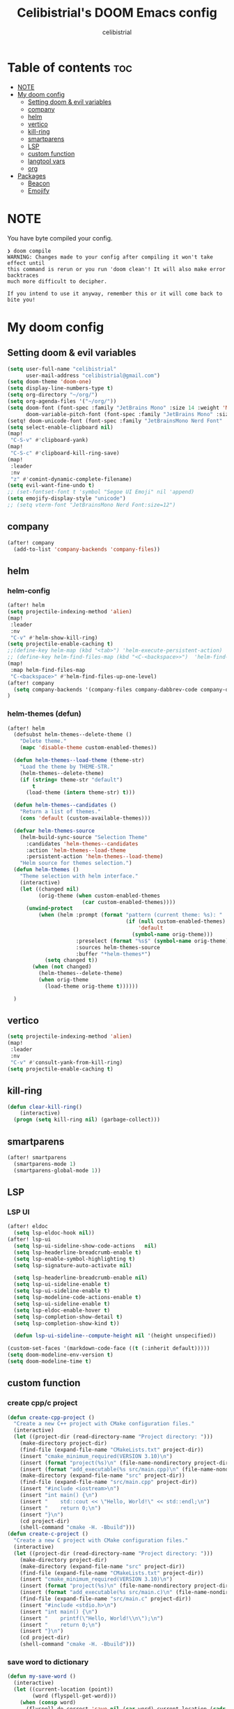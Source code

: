 # Created 2023-05-29 Mon 15:35
#+title: Celibistrial's DOOM Emacs config
#+author: celibistrial
#+property: header-args:emacs-lisp :tangle yes :cache yes :results silent :padline no
* Table of contents :toc:
- [[#note][NOTE]]
- [[#my-doom-config][My doom config]]
  - [[#setting-doom--evil-variables][Setting doom & evil variables]]
  - [[#company][company]]
  - [[#helm][helm]]
  - [[#vertico][vertico]]
  - [[#kill-ring][kill-ring]]
  - [[#smartparens][smartparens]]
  - [[#lsp][LSP]]
  - [[#custom-function][custom function]]
  - [[#langtool-vars][langtool vars]]
  - [[#org][org]]
- [[#packages][Packages]]
  - [[#beacon][Beacon]]
  - [[#emojify][Emojify]]

* NOTE
You have byte compiled your config.
#+begin_src
❯ doom compile
WARNING: Changes made to your config after compiling it won't take effect until
this command is rerun or you run 'doom clean'! It will also make error backtraces
much more difficult to decipher.

If you intend to use it anyway, remember this or it will come back to bite you!
#+end_src

* My doom config
** Setting doom & evil variables
#+begin_src emacs-lisp
(setq user-full-name "celibistrial"
      user-mail-address "celibistrial@gmail.com")
(setq doom-theme 'doom-one)
(setq display-line-numbers-type t)
(setq org-directory "~/org/")
(setq org-agenda-files '("~/org/"))
(setq doom-font (font-spec :family "JetBrains Mono" :size 14 :weight 'Medium)
      doom-variable-pitch-font (font-spec :family "JetBrains Mono" :size 15))
(setq! doom-unicode-font (font-spec :family "JetBrainsMono Nerd Font" :style "Regular" :size 11))
(setq select-enable-clipboard nil)
(map!
 "C-S-v" #'clipboard-yank)
(map!
 "C-S-c" #'clipboard-kill-ring-save)
(map!
 :leader
 :nv
 "z" #'comint-dynamic-complete-filename)
(setq evil-want-fine-undo t)
;; (set-fontset-font t 'symbol "Segoe UI Emoji" nil 'append)
(setq emojify-display-style "unicode")
;; (setq vterm-font "JetBrainsMono Nerd Font:size=12")
#+end_src
** company
#+begin_src emacs-lisp
(after! company
  (add-to-list 'company-backends 'company-files))
#+end_src
** helm
*** helm-config
#+begin_src emacs-lisp
(after! helm
(setq projectile-indexing-method 'alien)
(map!
 :leader
 :nv
 "C-v" #'helm-show-kill-ring)
(setq projectile-enable-caching t)
;;(define-key helm-map (kbd "<tab>") 'helm-execute-persistent-action)
;; (define-key helm-find-files-map (kbd "<C-<backspace>>")  'helm-find-files-up-one-level)
(map!
 :map helm-find-files-map
 "C-<backspace>" #'helm-find-files-up-one-level)
(after! company
  (setq company-backends '(company-files company-dabbrev-code company-dabbrev helm-company)))
)
#+end_src
*** helm-themes (defun)
#+begin_src emacs-lisp
(after! helm
  (defsubst helm-themes--delete-theme ()
    "Delete theme."
    (mapc 'disable-theme custom-enabled-themes))

  (defun helm-themes--load-theme (theme-str)
    "Load the theme by THEME-STR."
    (helm-themes--delete-theme)
    (if (string= theme-str "default")
        t
      (load-theme (intern theme-str) t)))

  (defun helm-themes--candidates ()
    "Return a list of themes."
    (cons 'default (custom-available-themes)))

  (defvar helm-themes-source
    (helm-build-sync-source "Selection Theme"
      :candidates 'helm-themes--candidates
      :action 'helm-themes--load-theme
      :persistent-action 'helm-themes--load-theme)
    "Helm source for themes selection.")
  (defun helm-themes ()
    "Theme selection with helm interface."
    (interactive)
    (let ((changed nil)
          (orig-theme (when custom-enabled-themes
                        (car custom-enabled-themes))))
      (unwind-protect
          (when (helm :prompt (format "pattern (current theme: %s): "
                                      (if (null custom-enabled-themes)
                                          'default
                                        (symbol-name orig-theme)))
                      :preselect (format "%s$" (symbol-name orig-theme))
                      :sources helm-themes-source
                      :buffer "*helm-themes*")
            (setq changed t))
        (when (not changed)
          (helm-themes--delete-theme)
          (when orig-theme
            (load-theme orig-theme t))))))

  )
#+end_src
** vertico
#+begin_src emacs-lisp
(setq projectile-indexing-method 'alien)
(map!
 :leader
 :nv
 "C-v" #'consult-yank-from-kill-ring)
(setq projectile-enable-caching t)
#+end_src
** kill-ring
#+begin_src emacs-lisp
(defun clear-kill-ring()
    (interactive)
  (progn (setq kill-ring nil) (garbage-collect)))
#+end_src
** smartparens
#+begin_src emacs-lisp
(after! smartparens
  (smartparens-mode 1)
  (smartparens-global-mode 1))
#+end_src
** LSP
*** LSP UI
#+begin_src emacs-lisp
(after! eldoc
  (setq lsp-eldoc-hook nil))
(after! lsp-ui
  (setq lsp-ui-sideline-show-code-actions   nil)
  (setq lsp-headerline-breadcrumb-enable t)
  (setq lsp-enable-symbol-highlighting t)
  (setq lsp-signature-auto-activate nil)

  (setq lsp-headerline-breadcrumb-enable nil)
  (setq lsp-ui-sideline-enable t)
  (setq lsp-ui-sideline-enable t)
  (setq lsp-modeline-code-actions-enable t)
  (setq lsp-ui-sideline-enable t)
  (setq lsp-eldoc-enable-hover t)
  (setq lsp-completion-show-detail t)
  (setq lsp-completion-show-kind t))

  (defun lsp-ui-sideline--compute-height nil '(height unspecified))

(custom-set-faces '(markdown-code-face ((t (:inherit default)))))
(setq doom-modeline-env-version t)
(setq doom-modeline-time t)
#+end_src

** custom function
*** create cpp/c project
#+begin_src emacs-lisp
(defun create-cpp-project ()
  "Create a new C++ project with CMake configuration files."
  (interactive)
  (let ((project-dir (read-directory-name "Project directory: ")))
    (make-directory project-dir)
    (find-file (expand-file-name "CMakeLists.txt" project-dir))
    (insert "cmake_minimum_required(VERSION 3.10)\n")
    (insert (format "project(%s)\n" (file-name-nondirectory project-dir)))
    (insert (format "add_executable(%s src/main.cpp)\n" (file-name-nondirectory project-dir)))
    (make-directory (expand-file-name "src" project-dir))
    (find-file (expand-file-name "src/main.cpp" project-dir))
    (insert "#include <iostream>\n")
    (insert "int main() {\n")
    (insert "    std::cout << \"Hello, World!\" << std::endl;\n")
    (insert "    return 0;\n")
    (insert "}\n")
    (cd project-dir)
    (shell-command "cmake -H. -Bbuild")))
(defun create-c-project ()
  "Create a new C project with CMake configuration files."
  (interactive)
  (let ((project-dir (read-directory-name "Project directory: ")))
    (make-directory project-dir)
    (make-directory (expand-file-name "src" project-dir))
    (find-file (expand-file-name "CMakeLists.txt" project-dir))
    (insert "cmake_minimum_required(VERSION 3.10)\n")
    (insert (format "project(%s)\n" (file-name-nondirectory project-dir)))
    (insert (format "add_executable(%s src/main.c)\n" (file-name-nondirectory project-dir)))
    (find-file (expand-file-name "src/main.c" project-dir))
    (insert "#include <stdio.h>\n")
    (insert "int main() {\n")
    (insert "    printf(\"Hello, World!\\n\");\n")
    (insert "    return 0;\n")
    (insert "}\n")
    (cd project-dir)
    (shell-command "cmake -H. -Bbuild")))
#+end_src
*** save word to dictionary
#+begin_src emacs-lisp
(defun my-save-word ()
  (interactive)
  (let ((current-location (point))
        (word (flyspell-get-word)))
    (when (consp word)
      (flyspell-do-correct 'save nil (car word) current-location (cadr word) (caddr word) current-location))))
(after! org
  (map!      :prefix "C-x"
             :map org-mode-map
             :nv "w" #'my-save-word)
  )
#+end_src

*** format org documents
#+begin_src emacs-lisp
(defun org-format ()
  "A messed up way to auto-format org docs"
  (interactive)
  (let* ((current-file (buffer-file-name))
         (exported-file (concat current-file ".org")))
    (org-org-export-to-org)
    (delete-file current-file)
    (rename-file exported-file current-file)
    (revert-buffer)
    ))
(map!
 :leader
 :after org
 :map org-mode-map
 :nv "c F" #'org-format)
#+end_src
** langtool vars
#+begin_src emacs-lisp
(after! langtool
(setq langtool-java-classpath
      "/usr/share/languagetool:/usr/share/java/languagetool/*")
(require 'langtool)
(defun correct-buffer ()
  (interactive)
  (langtool-check-buffer)
  (langtool-correct-buffer))
(setq langtool-default-language "en-GB")
(global-set-key "\C-x4w" 'langtool-check)
(global-set-key "\C-x4W" 'langtool-check-done)
(global-set-key "\C-x4l" 'langtool-switch-default-language)
(global-set-key "\C-x44" 'langtool-show-message-at-point)
(global-set-key "\C-x4c" 'correct-buffer))
#+end_src
** org
*** org-babel
#+begin_src emacs-lisp
;; (setq org-src-window-setup 'current-window)
(after! org
(setq org-src-window-setup 'current-window))
(after! org
  (set-popup-rule! "^\\*Org Src" :ignore t))

#+end_src
*** org-download
#+begin_src emacs-lisp
(after! org
  (require 'org-download)
  (add-hook 'dired-mode-hook 'org-download-enable)
  )
#+end_src
*** org-open
#+begin_src emacs-lisp
(setq org-file-apps '((auto-mode . emacs)
                      ("\\.pdf\\'" . "firefox %s")))

#+end_src
*** org-protocol
#+begin_src emacs-lisp
(after! org
(require 'org-protocol))

#+end_src
*** org
#+begin_src emacs-lisp
(setq org-log-done 'time)
#+end_src
*** org-roam
#+begin_src emacs-lisp
(after! org
  (setq org-roam-directory "~/org-roam"))
#+end_src
*** org-journal vars
#+begin_src emacs-lisp
(setq org-journal-encrypt-journal nil)
(setq org-journal-encrypt-on nil)
(defun org-journal-find-location ()
  ;; Open today's journal, but specify a non-nil prefix argument in order to
  ;; inhibit inserting the heading; org-capture will insert the heading.
  (org-journal-new-entry t)
  (unless (eq org-journal-file-type 'daily)
    (org-narrow-to-subtree))
  (goto-char (point-max)))

(defun org-journal-find-location ()
  ;; Open today's journal, but specify a non-nil prefix argument in order to
  ;; inhibit inserting the heading; org-capture will insert the heading.
  (org-journal-new-entry t)
  (unless (eq org-journal-file-type 'daily)
    (org-narrow-to-subtree))
  (goto-char (point-max)))
#+end_src
*** org-capture
#+begin_src emacs-lisp

(after! org
  (setq org-capture-templates
        '(("x" "Quick note" entry (file+headline "~/org/refile.org" "TEMP") "** %? " )
          ("t" "Personal todo" entry (file+headline "~/org/refile.org" "TODOS") "** TODO  %? %i
 %a")
          ("n" "Personal notes" entry (file+headline "~/org/refile.org" "NOTES") "* %u %?
%i %a" :prepend t) ("j" "Journal" entry (file+olp+datetree +org-capture-journal-file) "* %U %?
%i
%a" :prepend t) ("p" "Templates for projects") ("pt" "Project-local todo" entry (file+headline +org-capture-project-todo-file "Inbox") "* TODO %?
%i
%a" :prepend t) ("pn" "Project-local notes" entry (file+headline +org-capture-project-notes-file "Inbox") "* %U %?
%i
%a" :prepend t) ("pc" "Project-local changelog" entry (file+headline +org-capture-project-changelog-file "Unreleased") "* %U %?
%i
%a" :prepend t) ("o" "Centralized templates for projects") ("ot" "Project todo" entry #'+org-capture-central-project-todo-file "* TODO %?
 %i
 %a" :heading "Tasks" :prepend nil) ("on" "Project notes" entry #'+org-capture-central-project-notes-file "* %U %?
 %i
 %a" :heading "Notes" :prepend t) ("oc" "Project changelog" entry #'+org-capture-central-project-changelog-file "* %U %?
 %i
 %a" :heading "Changelog" :prepend t))
        )
  )
#+end_src
*** org-publish
#+begin_src emacs-lisp
(set-language-environment "UTF-8")
(defun my/org-html-src-block (html)
  "Modify the output of org-html-src-block for highlight.js"
  (replace-regexp-in-string
   "</pre>" "</code></pre>"
   (replace-regexp-in-string
    "<pre class=\"src src-\\(.*\\)\">"
    "<pre><code class=\"\\1\">"
    html)))

(advice-add 'org-html-src-block :filter-return #'my/org-html-src-block)
                                        ; Customize the HTML output
(setq org-html-validation-link nil            ;; Don't show validation link
      org-html-head-include-scripts nil       ;; Use our own scripts
      org-html-head-include-default-style nil ;; Use our own styles
      org-html-head "<link rel=\"stylesheet\" href=\"simple.min.css\" />
<meta name=\"google-site-verification\" content=\"y7aQP8bFOYT2JGYy4gLKMZt2AtHrFMFIMMWPFYlzP-I\" />
 ")

;; Define the publishing project
(setq org-publish-project-alist
      (list
       (list "org-main"
             :recursive t
             :base-directory "~/org/celibistrial-website/content"
             :publishing-function 'org-html-publish-to-html
             :publishing-directory "~/org/celibistrial-website/public"
             :with-author nil           ;; Don't include author name
             :footnote-section-p t
             :html-footnotes-section t
             :html-doctype "<!doctype html>"
             :html-preamble "<script type=\"text/javascript\"> function goBack() {window.history.back();}</script>
<link rel=\"stylesheet\" href=\"https://unpkg.com/highlightjs@9.16.2/styles/obsidian.css\">
<script src=\"https://cdnjs.cloudflare.com/ajax/libs/highlight.js/11.7.0/highlight.min.js\"></script>
<script src=\"https://cdnjs.cloudflare.com/ajax/libs/highlight.js/11.7.0/languages/lisp.min.js\"></script>
<script src=\"particles.min.js\"></script>
<div id=\"particles-js\"></div>
<script>particlesJS.load(\'particles-js\',\"particlesjs-config.json\");</script>
"
             :html-postamble "
<div class=\"navigation\">
<font size=\"-1\">
	    <div class=\"footer\"></div>
            <center>
<a href=\"index.html\">Go to home page</a>
<script>hljs.highlightAll();</script>
            </center>
	    </div>
    </font>
</div>
<footer class=\"blog-footer\"><div class=\"container\"><div class=\"row\"><div class=\"col-sm col-md text-sm-left text-md-right text-lg-right text-xl-right\"><p>Made with Emacs (Org mode)</p></div></div></div></footer>
"
             :with-creator nil            ;; Include Emacs and Org versions in footer
             :with-toc nil                ;; Include a table of contents
             :header t
             :section-numbers nil       ;; Don't include section numbers
             :time-stamp-file nil)

       )
      )
(add-to-list 'org-publish-project-alist
             '( "org-static"
                :base-directory "~/org/celibistrial-website/content"
                :base-extension "css\\|js\\|png\\|jpg\\|gif\\|pdf\\|mp3\\|ogg\\|swf\\|svg"
                :publishing-directory "~/org/celibistrial-website/public"
                :recursive t
                :publishing-function org-publish-attachment
                ))
(defun git-commit-and-push-celibistrial ()
  "Commit changes to Git repository in ~/org/celibistrial and push them to the remote origin with commit message 'e'."

  (interactive)
  (let ((commit-msg (read-string "Commit message: ")))
    (let ((default-directory "~/org/celibistrial-website"))
      (unless (file-directory-p default-directory)
        (error "Directory not found: %s" default-directory))

      (shell-command (format "git add --all"))
      (shell-command (format "git commit -m '%s'" commit-msg))
      (shell-command "git push origin HEAD"))
    (let ((default-directory "~/org/celibistrial-website/public"))
      (unless (file-directory-p default-directory)
        (error "Directory not found: %s" default-directory))
      (shell-command (format "git add --all"))
      (shell-command (format "git commit -m '%s'" commit-msg))
      (shell-command "git push origin HEAD"))))
(map!
 "C-x 6 p"
 #'git-commit-and-push-celibistrial)
#+end_src
*** org-crypt vars
#+begin_src emacs-lisp
(setq org-crypt-key "Celibistrial")
(setenv "GPG_AGENT_INFO" nil)

(org-crypt-use-before-save-magic)
(setq org-tags-exclude-from-inheritance (quote ("crypt")))

(map! "C-x <f12>" #'org-decrypt-entry)
(map! "C-x <f11>" #'org-encrypt-entry)
#+end_src

* Packages
** Beacon
#+begin_src emacs-lisp
(beacon-mode 1)
#+end_src

** Emojify
#+begin_src emacs-lisp
(use-package emojify
  :hook (after-init . global-emojify-mode))
#+end_src
